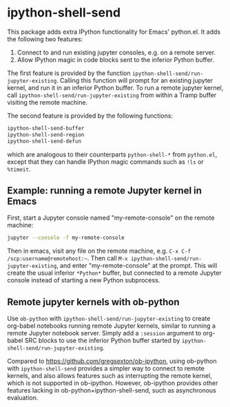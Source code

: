 * ipython-shell-send

This package adds extra IPython functionality for Emacs' python.el.
It adds the following two features:
1. Connect to and run existing jupyter consoles, e.g. on a remote server.
2. Allow IPython magic in code blocks sent to the inferior Python buffer.

The first feature is provided by the function ~ipython-shell-send/run-jupyter-existing~. Calling this function will prompt for an existing jupyter kernel, and run it in an inferior Python buffer. To run a remote jupyter kernel, call ~ipython-shell-send/run-jupyter-existing~ from within a Tramp buffer visiting the remote machine.

The second feature is provided by the following functions:

#+BEGIN_SRC emacs-lisp
  ipython-shell-send-buffer
  ipython-shell-send-region
  ipython-shell-send-defun
#+END_SRC

which are analogous to their counterparts ~python-shell-*~ from ~python.el~, except that they can handle IPython magic commands such as ~!ls~ or ~%timeit~.

** Example: running a remote Jupyter kernel in Emacs

First, start a Jupyter console named "my-remote-console" on the remote machine:

#+BEGIN_SRC sh
  jupyter --console -f my-remote-console
#+END_SRC

Then in emacs, visit any file on the remote machine, e.g. =C-x C-f /scp:username@remotehost:~=. Then call =M-x ipython-shell-send/run-jupyter-existing=, and enter "my-remote-console" at the prompt. This will create the usual inferior =*Python*= buffer, but connected to a remote Jupyter console instead of starting a new Python subprocess.

** Remote jupyter kernels with ob-python

Use =ob-python= with ~ipython-shell-send/run-jupyter-existing~ to create org-babel notebooks running remote Jupyter kernels, similar to running a remote Jupyter notebook server. Simply add a =:session= argument to org-babel SRC blocks to use the inferior Python buffer started by ~ipython-shell-send/run-jupyter-existing~.

Compared to [[https://github.com/gregsexton/ob-ipython]], using ob-python with ~ipython-shell-send~ provides a simpler way to connect to remote kernels, and also allows features such as interrupting the remote kernel, which is not supported in ob-ipython. However, ob-ipython provides other features lacking in ob-python+ipython-shell-send, such as asynchronous evaluation.
